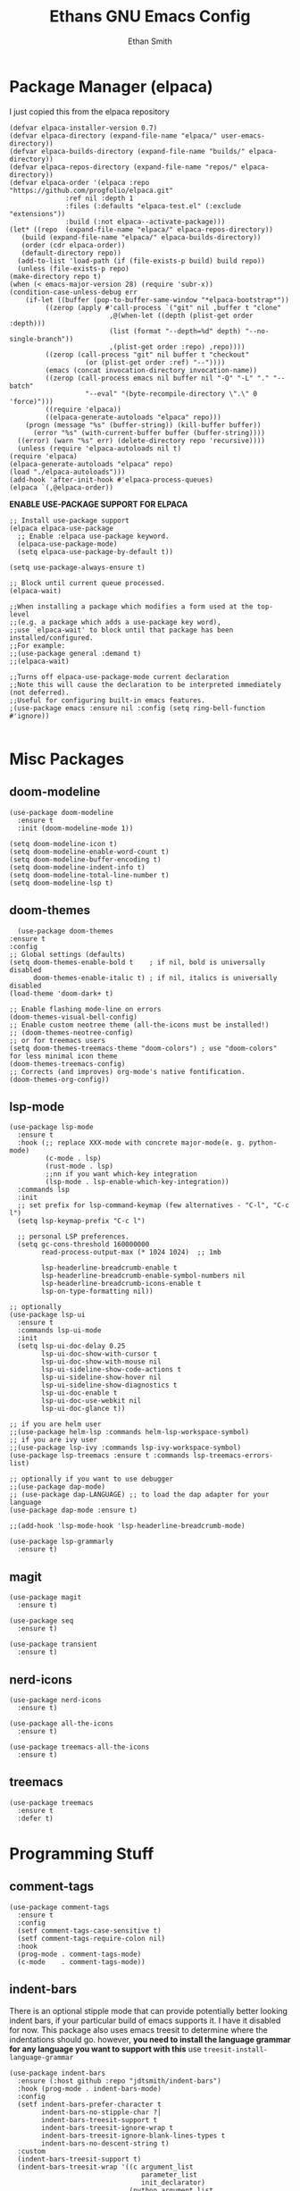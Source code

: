 #+TITLE: Ethans GNU Emacs Config
#+AUTHOR: Ethan Smith
#+DESCRIPTION: Ethan's personal Emacs config.
#+STARTUP: Overview

* Package Manager (elpaca)
  I just copied this from the elpaca repository
  #+begin_src elisp
    (defvar elpaca-installer-version 0.7)
    (defvar elpaca-directory (expand-file-name "elpaca/" user-emacs-directory))
    (defvar elpaca-builds-directory (expand-file-name "builds/" elpaca-directory))
    (defvar elpaca-repos-directory (expand-file-name "repos/" elpaca-directory))
    (defvar elpaca-order '(elpaca :repo "https://github.com/progfolio/elpaca.git"
				  :ref nil :depth 1
				  :files (:defaults "elpaca-test.el" (:exclude "extensions"))
				  :build (:not elpaca--activate-package)))
    (let* ((repo  (expand-file-name "elpaca/" elpaca-repos-directory))
	   (build (expand-file-name "elpaca/" elpaca-builds-directory))
	   (order (cdr elpaca-order))
	   (default-directory repo))
      (add-to-list 'load-path (if (file-exists-p build) build repo))
      (unless (file-exists-p repo)
	(make-directory repo t)
	(when (< emacs-major-version 28) (require 'subr-x))
	(condition-case-unless-debug err
	    (if-let ((buffer (pop-to-buffer-same-window "*elpaca-bootstrap*"))
		     ((zerop (apply #'call-process `("git" nil ,buffer t "clone"
						     ,@(when-let ((depth (plist-get order :depth)))
							 (list (format "--depth=%d" depth) "--no-single-branch"))
						     ,(plist-get order :repo) ,repo))))
		     ((zerop (call-process "git" nil buffer t "checkout"
					   (or (plist-get order :ref) "--"))))
		     (emacs (concat invocation-directory invocation-name))
		     ((zerop (call-process emacs nil buffer nil "-Q" "-L" "." "--batch"
					   "--eval" "(byte-recompile-directory \".\" 0 'force)")))
		     ((require 'elpaca))
		     ((elpaca-generate-autoloads "elpaca" repo)))
		(progn (message "%s" (buffer-string)) (kill-buffer buffer))
	      (error "%s" (with-current-buffer buffer (buffer-string))))
	  ((error) (warn "%s" err) (delete-directory repo 'recursive))))
      (unless (require 'elpaca-autoloads nil t)
	(require 'elpaca)
	(elpaca-generate-autoloads "elpaca" repo)
	(load "./elpaca-autoloads")))
    (add-hook 'after-init-hook #'elpaca-process-queues)
    (elpaca `(,@elpaca-order))
  #+end_src


  *ENABLE USE-PACKAGE SUPPORT FOR ELPACA*
  #+begin_src elisp
    ;; Install use-package support
    (elpaca elpaca-use-package
      ;; Enable :elpaca use-package keyword.
      (elpaca-use-package-mode)
      (setq elpaca-use-package-by-default t))

    (setq use-package-always-ensure t)

    ;; Block until current queue processed.
    (elpaca-wait)

    ;;When installing a package which modifies a form used at the top-level
    ;;(e.g. a package which adds a use-package key word),
    ;;use `elpaca-wait' to block until that package has been installed/configured.
    ;;For example:
    ;;(use-package general :demand t)
    ;;(elpaca-wait)

    ;;Turns off elpaca-use-package-mode current declaration
    ;;Note this will cause the declaration to be interpreted immediately (not deferred).
    ;;Useful for configuring built-in emacs features.
    ;(use-package emacs :ensure nil :config (setq ring-bell-function #'ignore))

  #+end_src

* Misc Packages
** doom-modeline
   #+begin_src elisp
     (use-package doom-modeline
       :ensure t
       :init (doom-modeline-mode 1))

     (setq doom-modeline-icon t)
     (setq doom-modeline-enable-word-count t)
     (setq doom-modeline-buffer-encoding t)
     (setq doom-modeline-indent-info t)
     (setq doom-modeline-total-line-number t)
     (setq doom-modeline-lsp t)
   #+end_src
    
** doom-themes
    #+begin_src elisp
      (use-package doom-themes
	:ensure t
	:config
	;; Global settings (defaults)
	(setq doom-themes-enable-bold t    ; if nil, bold is universally disabled
	      doom-themes-enable-italic t) ; if nil, italics is universally disabled
	(load-theme 'doom-dark+ t)

	;; Enable flashing mode-line on errors
	(doom-themes-visual-bell-config)
	;; Enable custom neotree theme (all-the-icons must be installed!)
	;; (doom-themes-neotree-config)
	;; or for treemacs users
	(setq doom-themes-treemacs-theme "doom-colors") ; use "doom-colors" for less minimal icon theme
	(doom-themes-treemacs-config)
	;; Corrects (and improves) org-mode's native fontification.
	(doom-themes-org-config))
    #+end_src
** lsp-mode 
   #+begin_src elisp
     (use-package lsp-mode
       :ensure t
       :hook (;; replace XXX-mode with concrete major-mode(e. g. python-mode)
              (c-mode . lsp)
              (rust-mode . lsp)
              ;;nn if you want which-key integration
              (lsp-mode . lsp-enable-which-key-integration))
       :commands lsp
       :init
       ;; set prefix for lsp-command-keymap (few alternatives - "C-l", "C-c l")
       (setq lsp-keymap-prefix "C-c l")

       ;; personal LSP preferences.
       (setq gc-cons-threshold 160000000
             read-process-output-max (* 1024 1024)  ;; 1mb

             lsp-headerline-breadcrumb-enable t
             lsp-headerline-breadcrumb-enable-symbol-numbers nil
             lsp-headerline-breadcrumb-icons-enable t
             lsp-on-type-formatting nil))

     ;; optionally
     (use-package lsp-ui
       :ensure t
       :commands lsp-ui-mode
       :init
       (setq lsp-ui-doc-delay 0.25
             lsp-ui-doc-show-with-cursor t
             lsp-ui-doc-show-with-mouse nil
             lsp-ui-sideline-show-code-actions t
             lsp-ui-sideline-show-hover nil
             lsp-ui-sideline-show-diagnostics t
             lsp-ui-doc-enable t
             lsp-ui-doc-use-webkit nil
             lsp-ui-doc-glance t))

     ;; if you are helm user
     ;;(use-package helm-lsp :commands helm-lsp-workspace-symbol)
     ;; if you are ivy user
     ;;(use-package lsp-ivy :commands lsp-ivy-workspace-symbol)
     (use-package lsp-treemacs :ensure t :commands lsp-treemacs-errors-list)

     ;; optionally if you want to use debugger
     ;;(use-package dap-mode)
     ;; (use-package dap-LANGUAGE) ;; to load the dap adapter for your language
     (use-package dap-mode :ensure t)

     ;;(add-hook 'lsp-mode-hook 'lsp-headerline-breadcrumb-mode)
    #+end_src

   #+begin_src elisp
     (use-package lsp-grammarly
       :ensure t)
   #+end_src
   
** magit
   #+begin_src elisp
     (use-package magit
       :ensure t)

     (use-package seq
       :ensure t)

     (use-package transient
       :ensure t)
   #+end_src

   #+RESULTS:
   
** nerd-icons
   #+begin_src elisp
     (use-package nerd-icons
       :ensure t)

     (use-package all-the-icons
       :ensure t)

     (use-package treemacs-all-the-icons
       :ensure t)
   #+end_src
** treemacs
   #+begin_src elisp
     (use-package treemacs
       :ensure t
       :defer t)
   #+end_src
   

* Programming Stuff
** comment-tags
   #+begin_src elisp
     (use-package comment-tags
       :ensure t
       :config
       (setf comment-tags-case-sensitive t)
       (setf comment-tags-require-colon nil)
       :hook
       (prog-mode . comment-tags-mode)
       (c-mode    . comment-tags-mode))
   #+end_src
** indent-bars
    There is an optional stipple mode that can provide potentially better looking indent bars, if your particular build of emacs supports it. I have it disabled for now. This package also uses emacs treesit to determine where the indentations should go. however, *you need to install the language grammar for any language you want to support with this* use ~treesit-install-language-grammar~
 #+begin_src elisp
   (use-package indent-bars
     :ensure (:host github :repo "jdtsmith/indent-bars")
     :hook (prog-mode . indent-bars-mode)
     :config
     (setf indent-bars-prefer-character t
           indent-bars-no-stipple-char ?│
           indent-bars-treesit-support t
           indent-bars-treesit-ignore-wrap t
           indent-bars-treesit-ignore-blank-lines-types t
           indent-bars-no-descent-string t)
     :custom
     (indent-bars-treesit-support t)
     (indent-bars-treesit-wrap '((c argument_list
                                    parameter_list
                                    init_declarator)
                                 (python argument_list
                                         parameters
                                         list
                                         list_comprehension
                                         dictionary
                                         dictionary_comprehension
                                         parenthesized_expression
                                         subscript))))
 #+end_src

 #+results:
** rust-mode
   #+begin_src elisp
     (use-package rust-mode
       :ensure t
       :hook (rust-mode . #'prettify-symbols-mode))
   #+end_src
** lua-mode
   #+begin_src elisp
     (use-package lua-mode
       :ensure (:host github :repo "immerrr/lua-mode")
       :custom
       (lua-indent-level 4))
   #+end_src
** sly
   #+begin_src elisp
     (use-package sly
       :ensure (:host github :repo "joaotavora/sly"))
   #+end_src

** smartparens
   #+begin_src elisp
     (use-package smartparens
       :init (smartparens-global-mode)
       :hook (prog-mode text-mode markdown-mode)
       :config
       (require 'smartparens-config))
   #+end_src
   
* Completion/Ergonomics
** company
   #+begin_src elisp
     (use-package company
       :ensure t
       :hook (after-init-hook . global-company-mode))
   #+end_src

** consult
   #+begin_src elisp
     (use-package consult)
   #+end_src

** DISABLED helm 
   I like helm, it provides pretty completion, but it is sort of awkward.  There
   is a bit of learning curve with file searching.  It also doesn't play well
   with consult.  For these reasons, I have ditched it in favor of ~vertico~

   #+begin_src 
     (use-package ac-helm
       :init (helm-mode 1)
       :ensure t
       :config 
       (setf helm-window-prefer-horizontal-split t) 
       (global-set-key (kbd "M-x") 'helm-M-x)
       (global-set-key (kbd "C-x C-f") 'helm-find-files)
       (global-set-key (kbd "C-x C-b") 'helm-buffers-list)
       (global-set-key (kbd "M-g i") 'helm-imenu)
       (setf helm-display-header-line nil)
       (set-face-attribute 'helm-source-header nil :height 0.9)
       (helm-autoresize-mode 1)
       (setf helm-split-window-in-side-p t)
       (setf helm-always-two-windows t))
    #+end_src

   #+RESULTS:
   
** vertico
   this is an alternative to helm.  It provides completion in various contexts.
   I believe it is more lightweight as well.

   Importantly, it plays nice with consult.  I like consult, mostly for
   ~consult-theme~, so I am using this for my completion needs now.

   vertico also presents completions options in a variety of ways, such as in
   buffers, or in a grid layout.
   #+begin_src elisp
     (use-package vertico
       :ensure t
       :init (vertico-mode)
       :config
       ;; Enable vertico-multiform
       (vertico-multiform-mode)

       ;; Configure the display per command.
       ;; Use a buffer with indices for imenu
       ;; and a flat (Ido-like) menu for M-x.
       (setq vertico-multiform-commands
             '((consult-imenu buffer indexed)
               (consult-buffer buffer indexed)
               (consult-outline buffer indexed)
               (execute-extended-command grid)))

       ;; Configure the display per completion category.
       ;; Use the grid display for files and a buffer
       ;; for the consult-grep commands.
       (setq vertico-multiform-categories
             '((file grid)
               (consult-grep buffer))))
   #+end_src

   
** hotfuzz
   adds fuzzy completion to 

   #+begin_src elisp
     (use-package hotfuzz
       :ensure t)

     (setq completion-styles '(hotfuzz))
   #+end_src
   
** which-key
   #+begin_src elisp
     (use-package which-key
       :init (which-key-mode 1)
       :config
       (setq which-key-side-window-location 'bottom
	     which-key-sort-order #'which-key-key-order-alpha
	     which-key-add-column-padding 1
	     which-key-max-display-columns nil
	     which-key-min-display-lines 6
	     which-key-side-window-slot -10
	     which-key-window-max-height 0.25
	     which-key-idle-delay 0.4
	     which-key-max-description-length 25
	     which-key-allow-imprecise-window-fit t
	     which-key-separator "  " ))
    #+end_src
    
* Major Modes
** general
  #+begin_src elisp
    (global-display-line-numbers-mode 1)
    (global-visual-line-mode t)

    (menu-bar-mode -1)
    (scroll-bar-mode -1)
    (tool-bar-mode -1)
    (fringe-mode 0)
    (window-divider-mode t)

    (global-display-fill-column-indicator-mode t)
    (set-fill-column 80)

    (tab-bar-mode t)

    (menu-bar--display-line-numbers-mode-relative)
    (indent-tabs-mode nil)

    (setq make-backup-files nil)
    (recentf-mode)

    ;; allow window navigation with SHIFT+arrow
    (windmove-default-keybindings)
   #+end_src


   There are some general options that can only be applied via hooks for each
   buffer. The following section sets these options for the base-derived
   modes. (except ~special-mode~)
   #+begin_src elisp
     (defun es/buffer-opts ()
       (set-fill-column 80)
       (indent-tabs-mode -1)
       (indent-bars-reset) ; not sure why but this is sort of necessary.
       )

     (add-hook 'prog-mode-hook #'es/buffer-opts)
     (add-hook 'text-mode-hook #'es/buffer-opts)
   #+end_src

   enable ANSI colors in comint buffers
   #+begin_src elisp
     (require 'ansi-color)
     (defun colorize-compilation-buffer ()
       (ansi-color-apply-on-region compilation-filter-start (point)))
     (add-hook 'compilation-filter-hook 'colorize-compilation-buffer)
   #+end_src

** org-mode
   #+begin_src elisp
     (setf org-adapt-indentation t)

     (use-package org-bullets
       :init (add-hook 'org-mode-hook 'org-bullets-mode))

     (defun es/org-mode ()
       (when (equal (buffer-name) "config.org")
         (lsp-disconnect)
         (lsp-mode -1))
       (keymap-local-set "C-c e" #'org-edit-src-code)
       (indent-bars-mode -1))

     (add-hook 'org-mode-hook 'es/org-mode)
   #+end_src

   Org mode seems to have a bug/limiting factor that prevents multiline emphasis from displaying.
   that is, the following paragraph should be entirely italic:

   /Lorem ipsum dolor sit amet, consectetur adipiscing elit, sed do eiusmod
   tempor incididunt ut labore et dolore magna aliqua. Ut enim ad minim veniam,
   quis nostrud exercitation ullamco laboris nisi ut aliquip ex ea commodop
   consequat. Duis aute irure dolor in reprehenderit in voluptate velit esse
   cillum dolore eu fugiat nulla pariatur. Excepteur sint occaecat cupidatat non
   proident, sunt in culpa qui officia deserunt mollit anim id est laborum./

   #+begin_src elisp
     (with-eval-after-load 'org
       ;; Allow multiple line Org emphasis markup.
       ;; http://emacs.stackexchange.com/a/13828/115
       (setcar (nthcdr 4 org-emphasis-regexp-components) 20) ;Up to 20 lines, default is just 1
       ;; Below is needed to apply the modified `org-emphasis-regexp-components'
       ;; settings from above.
       (org-set-emph-re 'org-emphasis-regexp-components org-emphasis-regexp-components))
   #+end_src

   the following will enable org-babel to execute C source code in source
   blcoks.  Apparently, it is important to use a capital "C" in the source
   blocks.
   
   #+begin_src elisp
     (org-babel-do-load-languages
      'org-babel-load-languages '((C . t)))
   #+end_src
   
** prog-mode
   these are general options I want set for all programming modes

   #+begin_src elisp
     (defun es/prog-mode-opts ()
         (set-fill-column 80)
         (keymap-local-set "C-c e" #'consult-flymake)
         (keymap-local-set "C-c E" #'consult-compile-error))

     (add-hook 'prog-mode-hook #'es/prog-mode-opts)
   #+end_src
   
** text-mode
   #+begin_src elisp
     (defun es/text-mode ()
       (unless (equal (buffer-name) "config.org")
	 (require 'lsp-grammarly)
	 (lsp)))

     (add-hook 'text-mode-hook 'es/text-mode)
   #+end_src

** c-mode
   this is a function to create a centered comment header.

   #+begin_src elisp
     (defun es/center-comment ()
       (interactive)
       ;; 1. detect the comment style, either /* or //
       ;; 2. get the comment text
       ;; 3. get comment length
       ;; 4. insert centered comment

       (beginning-of-line)
       (skip-chars-forward "[:blank:]")

       (let ((indent (current-column))
             (comment-type (cond ((search-forward "//" (line-end-position) t) 'line)
                                 ((search-forward "/*" (line-end-position) t) 'block)))
             (heading (string-clean-whitespace
                       (buffer-substring (point) (line-end-position))))
             fill-char
             beg-str
             end-str
             fill-len)

         (cond ((eq comment-type 'line)
                (setf fill-char ?/
                      beg-str "//"
                      end-str ""))
               ((eq comment-type 'block)
                (setf fill-char ?*
                      beg-str "/*"
                      end-str "*/")
                (if (equal "*/" (substring heading
                                           (- (length heading) 2)
                                           (length heading)))
                    (setf heading (string-clean-whitespace
                                   (substring heading 0 (- (length heading) 2)))))))

         (setf heading (concat " " heading " ")
               fill-len (- fill-column
                           indent
                           (length heading)))

         ;; comment-type is nil when there is no comment at (point)
         (when (and comment-type (< 0 fill-len))
           (delete-line)

           (let ((fill-l (- (/ fill-len 2) (length beg-str)))
                 (fill-r (- (ceiling (/ fill-len 2.0)) (length end-str))))

             (mapcar #'insert
                     (list (make-string indent #x20)
                           beg-str
                           (make-string fill-l fill-char) 
                           heading
                           (make-string fill-r fill-char)
                           end-str
                           "\n"))))))
   #+end_src

      #+begin_src elisp
        (defun ethan-c-settings ()
          (setf c-basic-offset 4)
          (indent-bars-reset))

        (add-hook 'c-mode-hook #'ethan-c-settings)
        (define-key c-mode-map (kbd "C-c c") #'es/center-comment)
   #+end_src


** lisp-mode
   #+begin_src elisp
     (keymap-global-set "C->" 'sp-slurp-hybrid-sexp)
     (keymap-global-set "C-<" 'sp-forward-barf-sexp)

     (defun ethan-sly-keybinds ()
       (interactive)
       (keymap-set sly-mrepl-mode-map "C-M-p" 'sly-mrepl-previous-prompt)
       (keymap-set sly-mrepl-mode-map "C-M-n" 'sly-mrepl-next-prompt))

     (defun es/lisp-config ()
       (interactive)
       (keymap-set lisp-mode-map "C-k" 'sp-kill-hybrid-sexp)
       (indent-bars-mode -1))

     (add-hook 'sly-mrepl-mode-hook #'ethan-sly-keybinds)
     (add-hook 'lisp-mode-hook #'es/lisb-config)
   #+end_src

* General Keybindings
  These are keybindings which I use everywhere all the time.
  #+begin_src elisp
    (defun ethan-open-config ()
      (interactive)
      (find-file "~/.config/emacs/config.org"))
    (keymap-global-set "C-c p" 'ethan-open-config)
    (keymap-global-set "C-c t" 'treemacs)
    ;; (keymap-global-set "C-c b" )

    (require 'misc)

    (defun es-swap-window (&optional current-window)
      (interactive)
      (let* ((win (or current-window
                      (window-child (window-parent (selected-window)))))
             (buf (window-buffer win))
             (next-win (window-next-sibling win))
             (next-buf (window-buffer next-win)))
        (when next-win
          (set-window-buffer win next-buf)
          (set-window-buffer next-win buf)
          (es-swap-window next-win))))

    (keymap-global-set "C-c w" 'es-swap-window)

    ;; make scrolling much more sensible
    (keymap-global-set "C-v" 'View-scroll-half-page-forward)
    (keymap-global-set "M-v" 'View-scroll-half-page-backward)

    ;; enable imenu easily
    (keymap-global-set "C-c i" #'consult-imenu)

    (keymap-global-set "C-x ," #'consult-recent-file)
  #+end_src

  Helm Keybinds (disabled)
  #+begin_src elisp
    ;;(keymap-global-set "C-x ," #'helm-recentf)
    ;;(keymap-global-set "C-c h" #'helm-google-suggest)
  #+end_src

#+begin_src elisp
  (keymap-global-set "C-x b" #'consult-buffer)
#+end_src
  

